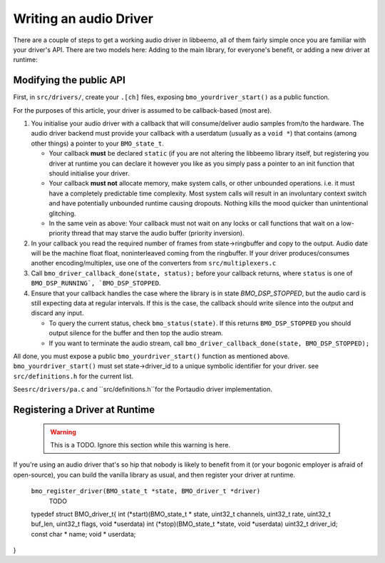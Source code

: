 Writing an audio Driver
=======================

There are a couple of steps to get a working audio driver in libbeemo,
all of them fairly simple once you are familiar with your driver's API.
There are two models here: Adding to the main library, for everyone's benefit, or adding a new driver at runtime:


Modifying the public API
^^^^^^^^^^^^^^^^^^^^^^^^
First, in ``src/drivers/``, create your ``.[ch]`` files, exposing
``bmo_yourdriver_start()`` as a public function.

For the purposes of this article, your driver is assumed to be
callback-based (most are).

#. You initialise your audio driver with a callback that will
   consume/deliver audio samples from/to the hardware. The audio driver
   backend must provide your callback with a userdatum (usually as a
   ``void *``) that contains (among other things) a pointer to your
   ``BMO_state_t``.

   -  Your callback **must** be declared ``static`` (if you are not altering the libbeemo library itself, but registering you driver at runtime you can declare it however you like as you simply pass a pointer to an init function that should initialise your driver.
   -  Your callback **must not** allocate memory, make system calls, or other unbounded operations. i.e. it must have a completely predictable time complexity. Most system calls will result in an involuntary context switch and have potentially unbounded runtime causing dropouts. Nothing kills the mood quicker than unintentional glitching.
   -  In the same vein as above: Your callback must not wait on any locks or call functions that wait on a low-priority thread that may starve the audio buffer (priority inversion).

#. In your callback you read the required number of frames from
   state->ringbuffer and copy to the output. Audio date will be the machine float float, noninterleaved coming from the ringbuffer. If your driver produces/consumes another encoding/multiplex, use one of the converters from ``src/multiplexers.c``

#. Call ``bmo_driver_callback_done(state, status);`` before
   your callback returns, where ``status`` is one of ``BMO_DSP_RUNNING`, `BMO_DSP_STOPPED``.

#. Ensure that your callback handles the case where the library is in state `BMO_DSP_STOPPED`, but the audio card is still expecting data at regular intervals. If this is the case, the callback should write silence into the output and discard any input.

   -  To query the current status, check ``bmo_status(state)``. If this returns ``BMO_DSP_STOPPED`` you should output silence for the buffer and then top the audio stream.
   -  If you want to terminate the audio stream, call ``bmo_driver_callback_done(state, BMO_DSP_STOPPED);``


All done, you must expose a public ``bmo_yourdriver_start()`` function
as mentioned above. ``bmo_yourdriver_start()`` must set
state->driver\_id to a unique symbolic identifier for your driver. see
``src/definitions.h`` for the current list.

See\ ``src/drivers/pa.c`` and ``src/definitions.h``for the Portaudio driver implementation.


Registering a Driver at Runtime
^^^^^^^^^^^^^^^^^^^^^^^^^^^^^^^
    .. warning::
        This is a TODO. Ignore this section while this warning is here.

If you're using an audio driver that's so hip that nobody is likely to benefit from it (or your bogonic employer is afraid of open-source), you can build the vanilla library as usual, and then register your driver at runtime.


    ``bmo_register_driver(BMO_state_t *state, BMO_driver_t *driver)``
        TODO
    typedef struct BMO_driver_t{
    int (*start)(BMO_state_t * state, uint32_t channels, uint32_t rate, uint32_t buf_len, uint32_t flags, void *userdata)
    int (*stop)(BMO_state_t *state, void *userdata)
    uint32_t driver_id;
    const char * name;
    void * userdata;
}
